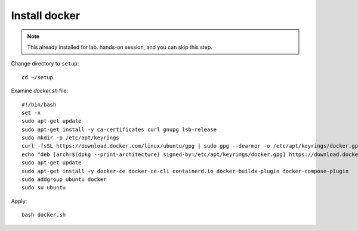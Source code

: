 Install docker
====

.. note::
  This already installed for lab. hands-on session, and you can skip this step.

Change directory to ``setup``::
  
  cd ~/setup

Examine `docker.sh` file::

  #!/bin/bash
  set -x
  sudo apt-get update
  sudo apt-get install -y ca-certificates curl gnupg lsb-release
  sudo mkdir -p /etc/apt/keyrings
  curl -fsSL https://download.docker.com/linux/ubuntu/gpg | sudo gpg --dearmor -o /etc/apt/keyrings/docker.gpg
  echo "deb [arch=$(dpkg --print-architecture) signed-by=/etc/apt/keyrings/docker.gpg] https://download.docker.com/linux/ubuntu $(lsb_release -cs) stable" | sudo tee /etc/apt/sources.list.d/docker.list > /dev/null
  sudo apt-get update
  sudo apt-get install -y docker-ce docker-ce-cli containerd.io docker-buildx-plugin docker-compose-plugin
  sudo addgroup ubuntu docker
  sudo su ubuntu

Apply:: 
  
  bash docker.sh